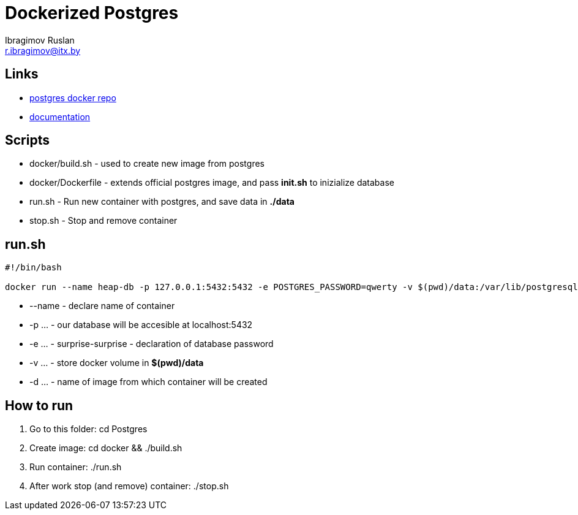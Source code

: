 = Dockerized Postgres
Ibragimov Ruslan <r.ibragimov@itx.by>

== Links

* https://registry.hub.docker.com/_/postgres/[postgres docker repo]
* https://docs.docker.com/examples/postgresql_service/[documentation]

== Scripts

* docker/build.sh - used to create new image from postgres
* docker/Dockerfile - extends official postgres image, and pass *init.sh* to inizialize database
* run.sh - Run new container with postgres, and save data in *./data*
* stop.sh - Stop and remove container

== run.sh

[source,bash]
----
#!/bin/bash

docker run --name heap-db -p 127.0.0.1:5432:5432 -e POSTGRES_PASSWORD=qwerty -v $(pwd)/data:/var/lib/postgresql/data -d heap-postgres
----

* --name - declare name of container
* -p ... - our database will be accesible at localhost:5432
* -e ... - surprise-surprise - declaration of database password
* -v ... - store docker volume in *$(pwd)/data*
* -d ... - name of image from which container will be created

==  How to run

0. Go to this folder: cd Postgres
1. Create image: cd docker && ./build.sh
2. Run container: ./run.sh
3. After work stop (and remove) container: ./stop.sh